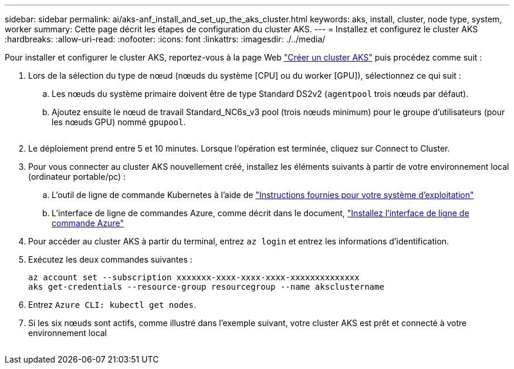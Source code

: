 ---
sidebar: sidebar 
permalink: ai/aks-anf_install_and_set_up_the_aks_cluster.html 
keywords: aks, install, cluster, node type, system, worker 
summary: Cette page décrit les étapes de configuration du cluster AKS. 
---
= Installez et configurez le cluster AKS
:hardbreaks:
:allow-uri-read: 
:nofooter: 
:icons: font
:linkattrs: 
:imagesdir: ./../media/


[role="lead"]
Pour installer et configurer le cluster AKS, reportez-vous à la page Web https://docs.microsoft.com/azure/aks/kubernetes-walkthrough-portal["Créer un cluster AKS"^] puis procédez comme suit :

. Lors de la sélection du type de nœud (nœuds du système [CPU] ou du worker [GPU]), sélectionnez ce qui suit :
+
.. Les nœuds du système primaire doivent être de type Standard DS2v2 (`agentpool` trois nœuds par défaut).
.. Ajoutez ensuite le nœud de travail Standard_NC6s_v3 pool (trois nœuds minimum) pour le groupe d'utilisateurs (pour les nœuds GPU) nommé `gpupool`.
+
image:aks-anf_image3.png[""]



. Le déploiement prend entre 5 et 10 minutes. Lorsque l'opération est terminée, cliquez sur Connect to Cluster.
. Pour vous connecter au cluster AKS nouvellement créé, installez les éléments suivants à partir de votre environnement local (ordinateur portable/pc) :
+
.. L'outil de ligne de commande Kubernetes à l'aide de https://kubernetes.io/docs/tasks/tools/install-kubectl/["Instructions fournies pour votre système d'exploitation"^]
.. L'interface de ligne de commandes Azure, comme décrit dans le document, https://docs.microsoft.com/cli/azure/install-azure-cli["Installez l'interface de ligne de commande Azure"^]


. Pour accéder au cluster AKS à partir du terminal, entrez `az login` et entrez les informations d'identification.
. Exécutez les deux commandes suivantes :
+
....
az account set --subscription xxxxxxx-xxxx-xxxx-xxxx-xxxxxxxxxxxxxx
aks get-credentials --resource-group resourcegroup --name aksclustername
....
. Entrez `Azure CLI: kubectl get nodes`.
. Si les six nœuds sont actifs, comme illustré dans l'exemple suivant, votre cluster AKS est prêt et connecté à votre environnement local


image:aks-anf_image4.png[""]
